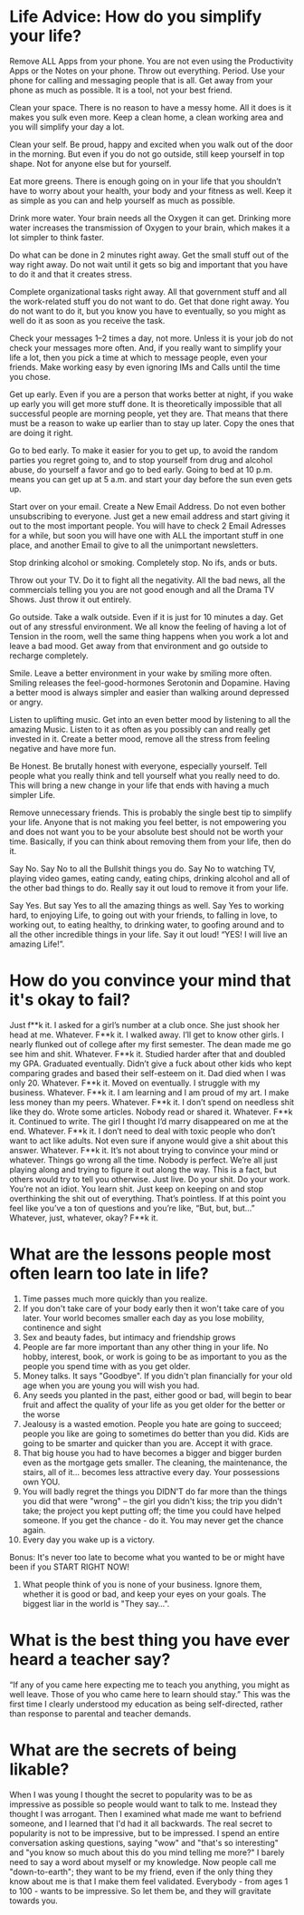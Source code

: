 * Life Advice: How do you simplify your life?
Remove ALL Apps from your phone. You are not even using the Productivity Apps or
the Notes on your phone. Throw out everything. Period. Use your phone for
calling and messaging people that is all. Get away from your phone as much as
possible. It is a tool, not your best friend.

Clean your space. There is no reason to have a messy home. All it does is it
makes you sulk even more. Keep a clean home, a clean working area and you will
simplify your day a lot.

Clean your self. Be proud, happy and excited when you walk out of the door in
the morning. But even if you do not go outside, still keep yourself in top
shape. Not for anyone else but for yourself.

Eat more greens. There is enough going on in your life that you shouldn’t have
to worry about your health, your body and your fitness as well. Keep it as
simple as you can and help yourself as much as possible.

Drink more water. Your brain needs all the Oxygen it can get. Drinking more
water increases the transmission of Oxygen to your brain, which makes it a lot
simpler to think faster.

Do what can be done in 2 minutes right away. Get the small stuff out of the way
right away. Do not wait until it gets so big and important that you have to do
it and that it creates stress.

Complete organizational tasks right away. All that government stuff and all the
work-related stuff you do not want to do. Get that done right away. You do not
want to do it, but you know you have to eventually, so you might as well do it
as soon as you receive the task.

Check your messages 1–2 times a day, not more. Unless it is your job do not
check your messages more often. And, if you really want to simplify your life a
lot, then you pick a time at which to message people, even your friends. Make
working easy by even ignoring IMs and Calls until the time you chose.

Get up early. Even if you are a person that works better at night, if you wake
up early you will get more stuff done. It is theoretically impossible that all
successful people are morning people, yet they are. That means that there must
be a reason to wake up earlier than to stay up later. Copy the ones that are
doing it right.

Go to bed early. To make it easier for you to get up, to avoid the random
parties you regret going to, and to stop yourself from drug and alcohol abuse,
do yourself a favor and go to bed early. Going to bed at 10 p.m. means you can
get up at 5 a.m. and start your day before the sun even gets up.

Start over on your email. Create a New Email Address. Do not even bother
unsubscribing to everyone. Just get a new email address and start giving it out
to the most important people. You will have to check 2 Email Adresses for a
while, but soon you will have one with ALL the important stuff in one place, and
another Email to give to all the unimportant newsletters.

Stop drinking alcohol or smoking. Completely stop. No ifs, ands or buts.

Throw out your TV. Do it to fight all the negativity. All the bad news, all the
commercials telling you you are not good enough and all the Drama TV Shows. Just
throw it out entirely.

Go outside. Take a walk outside. Even if it is just for 10 minutes a day. Get
out of any stressful environment. We all know the feeling of having a lot of
Tension in the room, well the same thing happens when you work a lot and leave a
bad mood. Get away from that environment and go outside to recharge completely.

Smile. Leave a better environment in your wake by smiling more often. Smiling
releases the feel-good-hormones Serotonin and Dopamine. Having a better mood is
always simpler and easier than walking around depressed or angry.

Listen to uplifting music. Get into an even better mood by listening to all the
amazing Music. Listen to it as often as you possibly can and really get invested
in it. Create a better mood, remove all the stress from feeling negative and
have more fun.

Be Honest. Be brutally honest with everyone, especially yourself. Tell people
what you really think and tell yourself what you really need to do. This will
bring a new change in your life that ends with having a much simpler Life.

Remove unnecessary friends. This is probably the single best tip to simplify
your life. Anyone that is not making you feel better, is not empowering you and
does not want you to be your absolute best should not be worth your time.
Basically, if you can think about removing them from your life, then do it.

Say No. Say No to all the Bullshit things you do. Say No to watching TV, playing
video games, eating candy, eating chips, drinking alcohol and all of the other
bad things to do. Really say it out loud to remove it from your life.

Say Yes. But say Yes to all the amazing things as well. Say Yes to working hard,
to enjoying Life, to going out with your friends, to falling in love, to working
out, to eating healthy, to drinking water, to goofing around and to all the
other incredible things in your life. Say it out loud! “YES! I will live an
amazing Life!”.

* How do you convince your mind that it's okay to fail?
Just f**k it.
I asked for a girl’s number at a club once. She just shook her head at me. Whatever. F**k it. I walked away. I’ll get to know other girls.
I nearly flunked out of college after my first semester. The dean made me go see him and shit. Whatever. F**k it. Studied harder after that and doubled my GPA.
Graduated eventually. Didn’t give a fuck about other kids who kept comparing grades and based their self-esteem on it.
Dad died when I was only 20. Whatever. F**k it. Moved on eventually.
I struggle with my business. Whatever. F**k it. I am learning and I am proud of my art.
I make less money than my peers. Whatever. F**k it. I don’t spend on needless shit like they do.
Wrote some articles. Nobody read or shared it. Whatever. F**k it. Continued to write.
The girl I thought I’d marry disappeared on me at the end. Whatever. F**k it. I don’t need to deal with toxic people who don’t want to act like adults.
Not even sure if anyone would give a shit about this answer. Whatever. F**k it.
It’s not about trying to convince your mind or whatever.
Things go wrong all the time. Nobody is perfect. We’re all just playing along and trying to figure it out along the way. This is a fact, but others would try to tell you otherwise.
Just live. Do your shit. Do your work. You’re not an idiot. You learn shit. Just keep on keeping on and stop overthinking the shit out of everything. That’s pointless.
If at this point you feel like you’ve a ton of questions and you’re like, “But, but, but…”
Whatever, just, whatever, okay?
F**k it.
* What are the lessons people most often learn too late in life?
1) Time passes much more quickly than you realize.
2) If you don't take care of your body early then it won't take care of you later. Your world becomes smaller each day as you lose mobility, continence and sight 
3) Sex and beauty fades, but intimacy and friendship grows
4) People are far more important than any other thing in your life. No hobby, interest, book, or work is going to be as important to you as the people you spend time with as you get older. 
5) Money talks. It says "Goodbye". If you didn't plan financially for your old age when you are young you will wish you had. 
6) Any seeds you planted in the past, either good or bad, will begin to bear fruit and affect the quality of your life as you get older for the better or the worse
7) Jealousy is a wasted emotion. People you hate are going to succeed; people you like are going to sometimes do better than you did. Kids are going to be smarter and quicker than you are. Accept it with grace.
8) That big house you had to have becomes a bigger and bigger burden even as the mortgage gets smaller. The cleaning, the maintenance, the stairs, all of it... becomes less attractive every day. Your possessions own YOU. 
9)  You will badly regret the things you DIDN'T do far more than the things you did that were "wrong" -- the girl you didn't kiss; the trip you didn't take; the project you kept putting off; the time you could have helped someone. If you get the chance - do it. You may never get the chance again.
10) Every day you wake up is a victory.
Bonus: It's never too late to become what you wanted to be or might have been if you START RIGHT NOW!
11) What people think of you is none of your business. Ignore them, whether it is good or bad, and keep your eyes on your goals. The biggest liar in the world is "They say...".
* What is the best thing you have ever heard a teacher say?
“If any of you came here expecting me to teach you anything, you might as well leave. Those of you who came here to learn should stay.”
This was the first time I clearly understood my education as being self-directed, rather than response to parental and teacher demands.
* What are the secrets of being likable?
When I was young I thought the secret to popularity was to be as impressive as possible so people would want to talk to me.
Instead they thought I was arrogant.
Then I examined what made me want to befriend someone, and I learned that I'd had it all backwards. The real secret to popularity is not to be impressive, but to be impressed.
I spend an entire conversation asking questions, saying "wow" and "that's so interesting" and "you know so much about this do you mind telling me more?"
I barely need to say a word about myself or my knowledge. Now people call me "down-to-earth"; they want to be my friend, even if the only thing they know about me is that I make them feel validated.
Everybody - from ages 1 to 100 - wants to be impressive. So let them be, and they will gravitate towards you.
